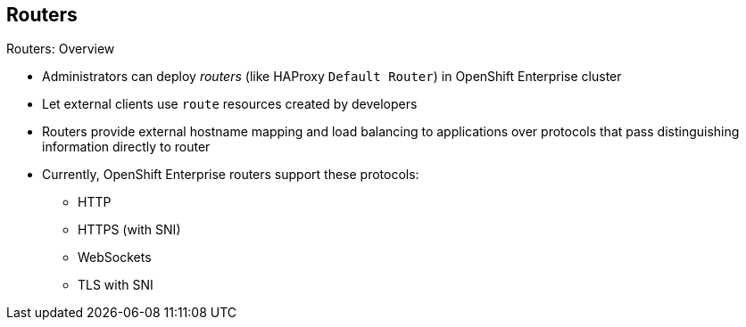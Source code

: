 == Routers


.Routers: Overview

* Administrators can deploy _routers_ (like HAProxy `Default Router`) in
 OpenShift Enterprise cluster
* Let external clients use `route` resources created by developers

* Routers provide external hostname mapping and load balancing to applications
 over protocols that pass distinguishing information directly to router

* Currently, OpenShift Enterprise routers support these protocols:
** HTTP
** HTTPS (with SNI)
** WebSockets
** TLS with SNI

ifdef::showscript[]

=== Transcript

An OpenShift Enterprise administrator can deploy _routers_ (like the HAProxy
   `Default Router`) in an OpenShift Enterprise cluster. These enable external
    clients to use `route` resources created by developers.

OpenShift Enterprise routers provide external hostname mapping and
 load balancing to applications over protocols that pass distinguishing
  information directly to the router.

Currently, OpenShift Enterprise routers support the following protocols:

* HTTP
* HTTPS (with SNI)
* WebSockets
* TLS with SNI



endif::showscript[]
